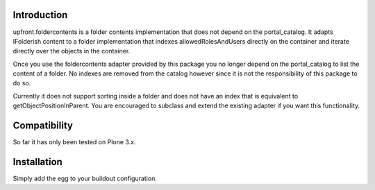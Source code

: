 Introduction
============

upfront.foldercontents is a folder contents implementation that does not
depend on the portal_catalog. It adapts IFolderish content to a folder
implementation that indexes allowedRolesAndUsers directly on the
container and iterate directly over the objects in the container.

Once you use the foldercontents adapter provided by this package you no
longer depend on the portal_catalog to list the content of a folder. No
indexes are removed from the catalog however since it is not the
responsibility of this package to do so.

Currently it does not support sorting inside a folder and does not have
an index that is equivalent to getObjectPositionInParent. You are
encouraged to subclass and extend the existing adapter if you want this
functionality.

Compatibility
=============

So far it has only been tested on Plone 3.x.

Installation
============

Simply add the egg to your buildout configuration.


